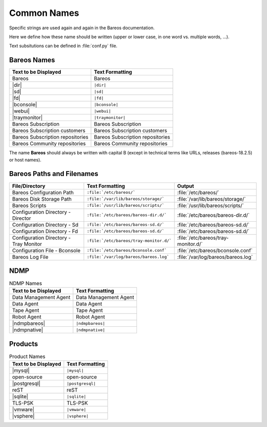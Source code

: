 .. _documentationstyleguide/commonnames:common names:

Common Names
============

Specific strings are used again and again in the Bareos documentation.

Here we define how these name should be written (upper or lower case, in one word vs. multiple words, ...).

Text subsitutions can be defined in :file:`conf.py` file.

Bareos Names
------------

+----------------------------------------+-------------------------------------------+
|      **Text to be Displayed**          |           **Text Formatting**             |
+----------------------------------------+-------------------------------------------+
| Bareos 	                         | Bareos                                    |
+----------------------------------------+-------------------------------------------+
| |dir| 	                         | ``|dir|``                                 |
+----------------------------------------+-------------------------------------------+
| |sd|	         	                 | ``|sd|``                                  |
+----------------------------------------+-------------------------------------------+
| |fd|                                   | ``|fd|``       		             |
+----------------------------------------+-------------------------------------------+
| |bconsole|                             | ``|bconsole|``                            |
+----------------------------------------+-------------------------------------------+
| |webui|         			 | ``|webui|``                               |
+----------------------------------------+-------------------------------------------+
| |traymonitor|                          | ``|traymonitor|``                         |
+----------------------------------------+-------------------------------------------+
| Bareos Subscription                    | Bareos Subscription                       |
+----------------------------------------+-------------------------------------------+
| Bareos Subscription customers          | Bareos Subscription customers             |
+----------------------------------------+-------------------------------------------+
| Bareos Subscription repositories       | Bareos Subscription repositories          |
+----------------------------------------+-------------------------------------------+
| Bareos Community repositories          | Bareos Community repositories             |
+----------------------------------------+-------------------------------------------+


The name **Bareos** should always be written with capital B (except in technical terms like URLs, releases (bareos-18.2.5) or host names).


Bareos Paths and Filenames
--------------------------

+----------------------------------------+-------------------------------------------+-----------------------------------------+
|      **File/Directory**                |            **Text Formatting**            |               **Output**                |
+----------------------------------------+-------------------------------------------+-----------------------------------------+
| Bareos Configuration Path              | ``:file:`/etc/bareos/```                  | :file:`/etc/bareos/`                    |
+----------------------------------------+-------------------------------------------+-----------------------------------------+
| Bareos Disk Storage Path               | ``:file:`/var/lib/bareos/storage/```      | :file:`/var/lib/bareos/storage/`        |
+----------------------------------------+-------------------------------------------+-----------------------------------------+
| Bareos Scripts                         | ``:file:`/usr/lib/bareos/scripts/```      | :file:`/usr/lib/bareos/scripts/`        |
+----------------------------------------+-------------------------------------------+-----------------------------------------+
| Configuration Directory - Director     | ``:file:`/etc/bareos/bareos-dir.d/```     | :file:`/etc/bareos/bareos-dir.d/`       |
+----------------------------------------+-------------------------------------------+-----------------------------------------+
| Configuration Directory - Sd           | ``:file:`/etc/bareos/bareos-sd.d/```      | :file:`/etc/bareos/bareos-sd.d/`        |
+----------------------------------------+-------------------------------------------+-----------------------------------------+
| Configuration Directory - Fd           | ``:file:`/etc/bareos/bareos-sd.d/```      | :file:`/etc/bareos/bareos-sd.d/`        |
+----------------------------------------+-------------------------------------------+-----------------------------------------+
| Configuration Directory - Tray Monitor | ``:file:`/etc/bareos/tray-monitor.d/```   | :file:`/etc/bareos/tray-monitor.d/`     |
+----------------------------------------+-------------------------------------------+-----------------------------------------+
| Configuration File - Bconsole          | ``:file:`/etc/bareos/bconsole.conf```     | :file:`/etc/bareos/bconsole.conf`       |
+----------------------------------------+-------------------------------------------+-----------------------------------------+
| Bareos Log File                        | ``:file:`/var/log/bareos/bareos.log```    | :file:`/var/log/bareos/bareos.log`      |
+----------------------------------------+-------------------------------------------+-----------------------------------------+


NDMP
----

.. csv-table:: NDMP Names
   :header: "Text to be Displayed", "Text Formatting"

   "Data Management Agent", "Data Management Agent"
   "Data Agent",            "Data Agent"
   "Tape Agent",            "Tape Agent"
   "Robot Agent",           "Robot Agent"
   |ndmpbareos|,            ``|ndmpbareos|``
   |ndmpnative|,            ``|ndmpnative|``


Products
--------

.. csv-table:: Product Names
   :header: "Text to be Displayed", "Text Formatting"

   |mysql|,      ``|mysql|``
   open-source,  open-source
   |postgresql|, ``|postgresql|``
   reST,         reST
   |sqlite|,     ``|sqlite|``
   TLS-PSK,      TLS-PSK
   |vmware|,     ``|vmware|``
   |vsphere|,    ``|vsphere|``
